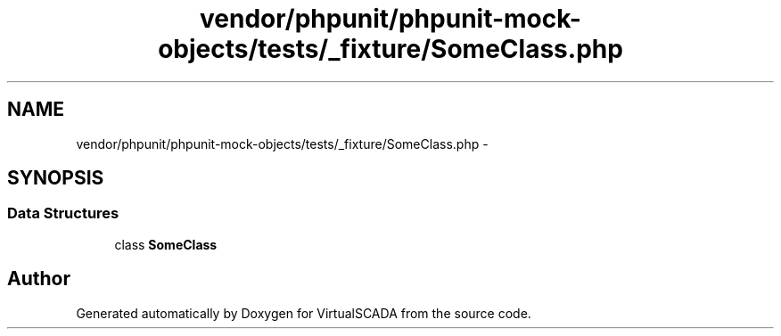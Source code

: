 .TH "vendor/phpunit/phpunit-mock-objects/tests/_fixture/SomeClass.php" 3 "Tue Apr 14 2015" "Version 1.0" "VirtualSCADA" \" -*- nroff -*-
.ad l
.nh
.SH NAME
vendor/phpunit/phpunit-mock-objects/tests/_fixture/SomeClass.php \- 
.SH SYNOPSIS
.br
.PP
.SS "Data Structures"

.in +1c
.ti -1c
.RI "class \fBSomeClass\fP"
.br
.in -1c
.SH "Author"
.PP 
Generated automatically by Doxygen for VirtualSCADA from the source code\&.
